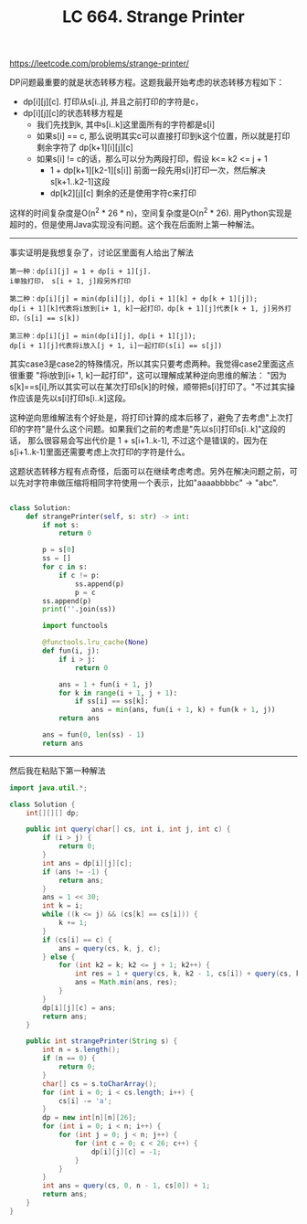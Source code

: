 #+title: LC 664. Strange Printer

https://leetcode.com/problems/strange-printer/

DP问题最重要的就是状态转移方程。这题我最开始考虑的状态转移方程如下：
- dp[i][j][c]. 打印从s[i..j], 并且之前打印的字符是c，
- dp[i][j][c]的状态转移方程是
  - 我们先找到k, 其中s[i..k]这里面所有的字符都是s[i]
  - 如果s[i] == c, 那么说明其实c可以直接打印到k这个位置，所以就是打印剩余字符了 dp[k+1][i][j][c]
  - 如果s[i] != c的话，那么可以分为两段打印，假设 k<= k2 <= j + 1
    - 1 + dp[k+1][k2-1][s[i]] 前面一段先用s[i]打印一次，然后解决s[k+1..k2-1]这段
    - dp[k2][j][c] 剩余的还是使用字符c来打印

这样的时间复杂度是O(n^2 * 26 * n)，空间复杂度是O(n^2 * 26). 用Python实现是超时的，但是使用Java实现没有问题。这个我在后面附上第一种解法。

--------------------

事实证明是我想复杂了，讨论区里面有人给出了解法

#+BEGIN_EXAMPLE
第一种：dp[i][j] = 1 + dp[i + 1][j].
i单独打印， s[i + 1, j]段另外打印

第二种：dp[i][j] = min(dp[i][j], dp[i + 1][k] + dp[k + 1][j]);
dp[i + 1][k]代表将i放到[i+ 1, k]一起打印，dp[k + 1][j]代表[k + 1, j]另外打印，（s[i] == s[k])

第三种：dp[i][j] = min(dp[i][j], dp[i + 1][j]);
dp[i + 1][j]代表将i放入[j + 1, i]一起打印(s[i] == s[j])
#+END_EXAMPLE

其实case3是case2的特殊情况，所以其实只要考虑两种。我觉得case2里面这点很重要 "将i放到[i+ 1, k]一起打印"，这可以理解成某种逆向思维的解法：
"因为s[k]==s[i],所以其实可以在某次打印s[k]的时候，顺带把s[i]打印了。"不过其实操作应该是先以s[i]打印s[i..k]这段。

这种逆向思维解法有个好处是，将打印计算的成本后移了，避免了去考虑"上次打印的字符"是什么这个问题。如果我们之前的考虑是"先以s[i]打印s[i..k]"这段的话，
那么很容易会写出代价是 1 + s[i+1..k-1], 不过这个是错误的，因为在s[i+1..k-1]里面还需要考虑上次打印的字符是什么。

这题状态转移方程有点奇怪，后面可以在继续考虑考虑。另外在解决问题之前，可以先对字符串做压缩将相同字符使用一个表示，比如"aaaabbbbc" -> "abc".

#+BEGIN_SRC python

class Solution:
    def strangePrinter(self, s: str) -> int:
        if not s:
            return 0

        p = s[0]
        ss = []
        for c in s:
            if c != p:
                ss.append(p)
                p = c
        ss.append(p)
        print(''.join(ss))

        import functools

        @functools.lru_cache(None)
        def fun(i, j):
            if i > j:
                return 0

            ans = 1 + fun(i + 1, j)
            for k in range(i + 1, j + 1):
                if ss[i] == ss[k]:
                    ans = min(ans, fun(i + 1, k) + fun(k + 1, j))
            return ans

        ans = fun(0, len(ss) - 1)
        return ans
#+END_SRC

--------------------

然后我在粘贴下第一种解法

#+BEGIN_SRC java
import java.util.*;

class Solution {
    int[][][] dp;

    public int query(char[] cs, int i, int j, int c) {
        if (i > j) {
            return 0;
        }
        int ans = dp[i][j][c];
        if (ans != -1) {
            return ans;
        }
        ans = 1 << 30;
        int k = i;
        while ((k <= j) && (cs[k] == cs[i])) {
            k += 1;
        }
        if (cs[i] == c) {
            ans = query(cs, k, j, c);
        } else {
            for (int k2 = k; k2 <= j + 1; k2++) {
                int res = 1 + query(cs, k, k2 - 1, cs[i]) + query(cs, k2, j, c);
                ans = Math.min(ans, res);
            }
        }
        dp[i][j][c] = ans;
        return ans;
    }

    public int strangePrinter(String s) {
        int n = s.length();
        if (n == 0) {
            return 0;
        }
        char[] cs = s.toCharArray();
        for (int i = 0; i < cs.length; i++) {
            cs[i] -= 'a';
        }
        dp = new int[n][n][26];
        for (int i = 0; i < n; i++) {
            for (int j = 0; j < n; j++) {
                for (int c = 0; c < 26; c++) {
                    dp[i][j][c] = -1;
                }
            }
        }
        int ans = query(cs, 0, n - 1, cs[0]) + 1;
        return ans;
    }
}
#+END_SRC